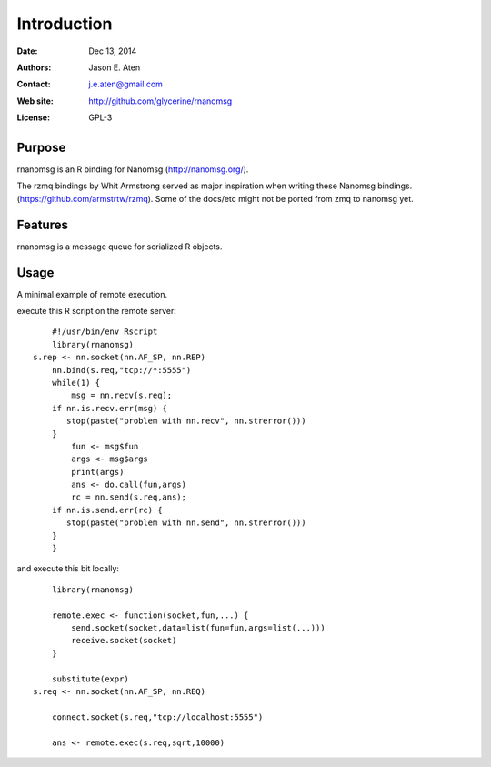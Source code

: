 ************
Introduction
************

:Date: Dec 13, 2014
:Authors: Jason E. Aten
:Contact: j.e.aten@gmail.com
:Web site: http://github.com/glycerine/rnanomsg
:License: GPL-3


Purpose
=======

rnanomsg is an R binding for Nanomsg (http://nanomsg.org/).

The rzmq bindings by Whit Armstrong served as major inspiration when writing these Nanomsg bindings.
(https://github.com/armstrtw/rzmq). Some of the docs/etc might not be ported from zmq to nanomsg yet.

Features
========

rnanomsg is a message queue for serialized R objects.



Usage
=====

A minimal example of remote execution.

execute this R script on the remote server::
	
	#!/usr/bin/env Rscript
	library(rnanomsg)
    s.rep <- nn.socket(nn.AF_SP, nn.REP)
	nn.bind(s.req,"tcp://*:5555")
	while(1) {
	    msg = nn.recv(s.req);
        if nn.is.recv.err(msg) {
           stop(paste("problem with nn.recv", nn.strerror()))
        }
	    fun <- msg$fun
	    args <- msg$args
	    print(args)
	    ans <- do.call(fun,args)
	    rc = nn.send(s.req,ans);
        if nn.is.send.err(rc) {
           stop(paste("problem with nn.send", nn.strerror()))    
        }
	}
	
and execute this bit locally::

	library(rnanomsg)
	
	remote.exec <- function(socket,fun,...) {
	    send.socket(socket,data=list(fun=fun,args=list(...)))
	    receive.socket(socket)
	}
	
	substitute(expr)
    s.req <- nn.socket(nn.AF_SP, nn.REQ)

	connect.socket(s.req,"tcp://localhost:5555")
	
	ans <- remote.exec(s.req,sqrt,10000)
	

